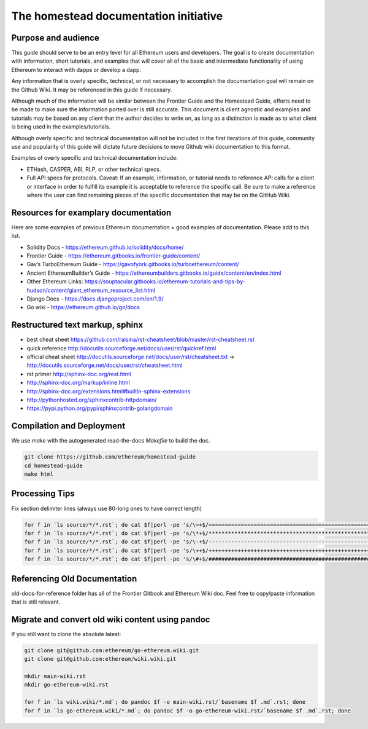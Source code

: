 .. title:: About

***************************************
The homestead documentation initiative
***************************************

Purpose and audience
===============================================================================

This guide should serve to be an entry level for all Ethereum users and developers.
The goal is to create documentation with information, short tutorials, and examples that will cover all of the basic and intermediate functionality of using Ethereum to interact with dapps or develop a dapp.

Any information that is overly specific, technical, or not necessary to accomplish the documentation goal will remain on the Github Wiki. It may be referenced in this guide if necessary.

Although much of the information will be similar between the Frontier Guide and the Homestead Guide, efforts need to be made to make sure the information ported over is still accurate.
This document is client agnostic and examples and tutorials may be based on any client that the author decides to write on, as long as a distinction is made as to what client is being used in the examples/tutorials.

Although overly specific and technical documentation will not be included in the first iterations of this guide, community use and popularity of this guide will dictate future decisions to move Github wiki documentation to this format.

Examples of overly specific and technical documentation include:

* ETHash, CASPER, ABI, RLP, or other technical specs.
* Full API specs for protocols. Caveat: If an example, information, or tutorial needs to reference API calls for a client or interface in order to fulfill its example it is acceptable to reference the specific call. Be sure to make a reference where the user can find remaining pieces of the specific documentation that may be on the GitHub Wiki.

Resources for examplary documentation
===============================================================================

Here are some examples of previous Ethereum documentation + good examples of documentation. Please add to this list.

* Solidity Docs - https://ethereum.github.io/solidity/docs/home/
* Frontier Guide - https://ethereum.gitbooks.io/frontier-guide/content/
* Gav’s TurboEthereum Guide - https://gavofyork.gitbooks.io/turboethereum/content/
* Ancient EthereumBuilder’s Guide - https://ethereumbuilders.gitbooks.io/guide/content/en/index.html
* Other Ethereum Links: https://souptacular.gitbooks.io/ethereum-tutorials-and-tips-by-hudson/content/giant_ethereum_resource_list.html
* Django Docs - https://docs.djangoproject.com/en/1.9/
* Go wiki - https://ethereum.github.io/go/docs

Restructured text markup, sphinx
=======================================

* best cheat sheet https://github.com/ralsina/rst-cheatsheet/blob/master/rst-cheatsheet.rst
* quick reference http://docutils.sourceforge.net/docs/user/rst/quickref.html
* official cheat sheet http://docutils.sourceforge.net/docs/user/rst/cheatsheet.txt -> http://docutils.sourceforge.net/docs/user/rst/cheatsheet.html
* rst primer http://sphinx-doc.org/rest.html
* http://sphinx-doc.org/markup/inline.html
* http://sphinx-doc.org/extensions.html#builtin-sphinx-extensions
* http://pythonhosted.org/sphinxcontrib-httpdomain/
* https://pypi.python.org/pypi/sphinxcontrib-golangdomain

Compilation and Deployment
===============================================================================

We use `make` with the autogenerated read-the-docs `Makefile` to build the doc.

..  code-block:: bash

    git clone https://github.com/ethereum/homestead-guide
    cd homestead-guide
    make html

Processing Tips
===============================================================================

Fix section delimiter lines (always use 80-long ones to have correct length)

..  code-block:: bash

  for f in `ls source/*/*.rst`; do cat $f|perl -pe 's/\=+$/================================================================================/' > $f.o; mv $f.o $f; done; done
  for f in `ls source/*/*.rst`; do cat $f|perl -pe 's/\*+$/********************************************************************************/' > $f.o; mv $f.o $f; done
  for f in `ls source/*/*.rst`; do cat $f|perl -pe 's/\-+$/--------------------------------------------------------------------------------/' > $f.o; mv $f.o $f; done
  for f in `ls source/*/*.rst`; do cat $f|perl -pe 's/\++$/++++++++++++++++++++++++++++++++++++++++++++++++++++++++++++++++++++++++++++++++/' > $f.o; mv $f.o $f; done
  for f in `ls source/*/*.rst`; do cat $f|perl -pe 's/\#+$/################################################################################/' > $f.o; mv $f.o $f; done

Referencing Old Documentation
===============================================================================

old-docs-for-reference folder has all of the Frontier Gitbook and Ethereum Wiki doc. Feel free to copy/paste information that is still relevant.

Migrate and convert old wiki content using pandoc
===============================================================================

If you still want to clone the absolute latest:

..  code-block:: bash

  git clone git@github.com:ethereum/go-ethereum.wiki.git
  git clone git@github.com:ethereum/wiki.wiki.git

  mkdir main-wiki.rst
  mkdir go-ethereum-wiki.rst

  for f in `ls wiki.wiki/*.md`; do pandoc $f -o main-wiki.rst/`basename $f .md`.rst; done
  for f in `ls go-ethereum.wiki/*.md`; do pandoc $f -o go-ethereum-wiki.rst/`basename $f .md`.rst; done

